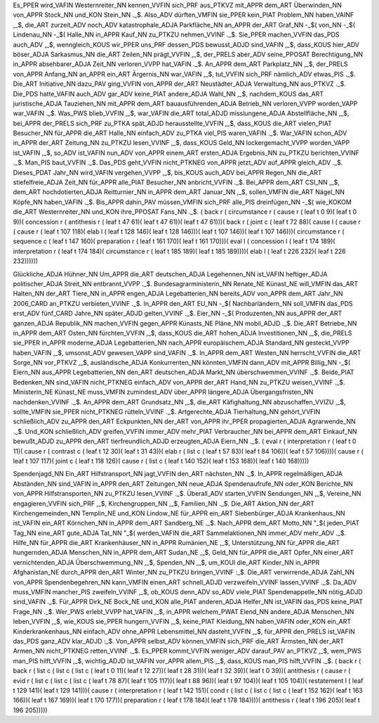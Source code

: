 Es_PPER wird_VAFIN Westernreiter_NN kennen_VVFIN sich_PRF aus_PTKVZ mit_APPR dem_ART Überwinden_NN von_APPR Stock_NN und_KON Stein_NN ._$. 
Also_ADV dürften_VMFIN sie_PPER kein_PIAT Problem_NN haben_VAINF ,_$, die_ART zurzeit_ADV noch_ADV katastrophale_ADJA Parkfläche_NN an_APPR der_ART Graf_NN -_$( von_NN -_$( Lindenau_NN -_$( Halle_NN in_APPR Kauf_NN zu_PTKZU nehmen_VVINF ._$. 
Sie_PPER machen_VVFIN das_PDS auch_ADV ,_$, wenngleich_KOUS wir_PPER uns_PRF dessen_PDS bewusst_ADJD sind_VAFIN ,_$, dass_KOUS hier_ADV böser_ADJA Sarkasmus_NN die_ART Zeilen_NN prägt_VVFIN ,_$, der_PRELS aber_ADV seine_PPOSAT Berechtigung_NN in_APPR absehbarer_ADJA Zeit_NN verloren_VVPP hat_VAFIN ._$. 
An_APPR dem_ART Parkplatz_NN ,_$, der_PRELS von_APPR Anfang_NN an_APPR ein_ART Ärgernis_NN war_VAFIN ,_$, tut_VVFIN sich_PRF nämlich_ADV etwas_PIS ._$. 
Die_ART Initiative_NN dazu_PAV ging_VVFIN von_APPR der_ART Neustädter_ADJA Verwaltung_NN aus_PTKVZ ._$. 
Die_PDS hatte_VAFIN auch_ADV gar_ADV keine_PIAT andere_ADJA Wahl_NN ,_$, nachdem_KOUS das_ART juristische_ADJA Tauziehen_NN mit_APPR dem_ART bauausführenden_ADJA Betrieb_NN verloren_VVPP worden_VAPP war_VAFIN ._$. 
Was_PWS blieb_VVFIN ,_$, war_VAFIN die_ART total_ADJD misslungene_ADJA Abstellfläche_NN ,_$, bei_APPR der_PRELS sich_PRF zu_PTKA spät_ADJD herausstellte_VVFIN ,_$, dass_KOUS die_ART vielen_PIAT Besucher_NN für_APPR die_ART Halle_NN einfach_ADV zu_PTKA viel_PIS waren_VAFIN ._$. 
War_VAFIN schon_ADV in_APPR der_ART Zeitung_NN zu_PTKZU lesen_VVINF ,_$, dass_KOUS Geld_NN lockergemacht_VVPP worden_VAPP ist_VAFIN ,_$, so_ADV ist_VAFIN nun_ADV von_APPR einem_ART ersten_ADJA Ergebnis_NN zu_PTKZU berichten_VVINF ._$. 
Man_PIS baut_VVFIN ._$. 
Das_PDS geht_VVFIN nicht_PTKNEG von_APPR jetzt_ADV auf_APPR gleich_ADV ._$. 
Dieses_PDAT Jahr_NN wird_VAFIN vergehen_VVPP ,_$, bis_KOUS auch_ADV bei_APPR Regen_NN die_ART stiefelfreie_ADJA Zeit_NN für_APPR alle_PIAT Besucher_NN anbricht_VVFIN ._$. 
Bei_APPR dem_ART CSI_NN ,_$, dem_ART hochdotierten_ADJA Reitturnier_NN in_APPR dem_ART Januar_NN ,_$, sollen_VMFIN die_ART Nägel_NN Köpfe_NN haben_VAFIN ._$. 
Bis_APPR dahin_PAV müssen_VMFIN sich_PRF alle_PIS dreinfügen_NN -_$( wie_KOKOM die_ART Westernreiter_NN und_KON ihre_PPOSAT Fans_NN ._$. 
( back r ( circumstance r ( cause r ( leaf t 0 9)( leaf t 0 9))( concession r ( antithesis r ( leaf t 47 61)( leaf t 47 61))( leaf t 47 61)))( back r ( joint c ( leaf t 72 88)( cause l ( cause r ( cause r ( leaf t 107 118)( elab l ( leaf t 128 146)( leaf t 128 146)))( leaf t 107 146))( leaf t 107 146)))( circumstance r ( sequence c ( leaf t 147 160)( preparation r ( leaf t 161 170)( leaf t 161 170)))( eval l ( concession l ( leaf t 174 189)( interpretation r ( leaf t 174 184)( circumstance r ( leaf t 185 189)( leaf t 185 189))))( elab l ( leaf t 226 232)( leaf t 226 232))))))

Glückliche_ADJA Hühner_NN Um_APPR die_ART deutschen_ADJA Legehennen_NN ist_VAFIN heftiger_ADJA politischer_ADJA Streit_NN entbrannt_VVPP ._$. 
Bundesagrarministerin_NN Renate_NE Künast_NE will_VMFIN das_ART Halten_NN der_ART Tiere_NN in_APPR engen_ADJA Legebatterien_NN bereits_ADV von_APPR dem_ART Jahr_NN 2006_CARD an_PTKZU verbieten_VVINF ._$. 
In_APPR den_ART EU_NN -_$( Nachbarländern_NN soll_VMFIN das_PDS erst_ADV fünf_CARD Jahre_NN später_ADJD gelten_VVINF ._$. 
Eier_NN -_$( Produzenten_NN aus_APPR der_ART ganzen_ADJA Republik_NN machen_VVFIN gegen_APPR Künasts_NE Pläne_NN mobil_ADJD ._$. 
Die_ART Betriebe_NN in_APPR dem_ART Osten_NN fürchten_VVFIN ,_$, dass_KOUS die_ART hohen_ADJA Investitionen_NN ,_$, die_PRELS sie_PPER in_APPR moderne_ADJA Legebatterien_NN nach_APPR europäischem_ADJA Standard_NN gesteckt_VVPP haben_VAFIN ,_$, umsonst_ADV gewesen_VAPP sind_VAFIN ._$. 
In_APPR dem_ART Westen_NN herrscht_VVFIN die_ART Sorge_NN vor_PTKVZ ,_$, ausländische_ADJA Konkurrenten_NN könnten_VMFIN dann_ADV mit_APPR Billig_NN -_$( Eiern_NN aus_APPR Legebatterien_NN den_ART deutschen_ADJA Markt_NN überschwemmen_VVINF ._$. 
Beide_PIAT Bedenken_NN sind_VAFIN nicht_PTKNEG einfach_ADV von_APPR der_ART Hand_NN zu_PTKZU weisen_VVINF ._$. 
Ministerin_NE Künast_NE muss_VMFIN zumindest_ADV über_APPR längere_ADJA Übergangsfristen_NN nachdenken_VVINF ._$. 
An_APPR dem_ART Grundsatz_NN ,_$, die_ART Käfighaltung_NN abzuschaffen_VVIZU ,_$, sollte_VMFIN sie_PPER nicht_PTKNEG rütteln_VVINF ._$. 
Artgerechte_ADJA Tierhaltung_NN gehört_VVFIN schließlich_ADV zu_APPR den_ART Eckpunkten_NN der_ART von_APPR ihr_PPER propagierten_ADJA Agrarwende_NN ._$. 
Und_KON schließlich_ADV greifen_VVFIN immer_ADV mehr_PIAT Verbraucher_NN bei_APPR dem_ART Einkauf_NN bewußt_ADJD zu_APPR den_ART tierfreundlich_ADJD erzeugten_ADJA Eiern_NN ._$. 
( eval r ( interpretation r ( leaf t 0 11)( cause r ( contrast c ( leaf t 12 30)( leaf t 31 43))( elab r ( list c ( leaf t 57 83)( leaf t 84 106))( leaf t 57 106))))( cause r ( leaf t 107 117)( joint c ( leaf t 118 126)( cause r ( list c ( leaf t 140 152)( leaf t 153 168))( leaf t 140 168)))))

Spendenjagd_NN Ein_ART Hilfstransport_NN jagt_VVFIN den_ART nächsten_NN ._$. 
In_APPR regelmäßigen_ADJA Abständen_NN sind_VAFIN in_APPR den_ART Zeitungen_NN neue_ADJA Spendenaufrufe_NN oder_KON Berichte_NN von_APPR Hilfstransporten_NN zu_PTKZU lesen_VVINF ._$. 
Überall_ADV starten_VVFIN Sendungen_NN ,_$, Vereine_NN engagieren_VVFIN sich_PRF ,_$, Kirchengruppen_NN ,_$, Familien_NN ._$. 
Die_ART Aktion_NN der_ART Kirchengemeinden_NN Templin_NE und_KON Lindow_NE für_APPR ein_ART Siebenbürger_ADJA Krankenhaus_NN ist_VAFIN ein_ART Körnchen_NN in_APPR dem_ART Sandberg_NE ._$. 
Nach_APPR dem_ART Motto_NN "_$( jeden_PIAT Tag_NN eine_ART gute_ADJA Tat_NN "_$( werden_VAFIN die_ART Sammelaktionen_NN immer_ADV mehr_ADV ._$. 
Hilfe_NN für_APPR die_ART Krankenhäuser_NN in_APPR Rumänien_NE ,_$, Unterstützung_NN für_APPR die_ART hungernden_ADJA Menschen_NN in_APPR dem_ART Sudan_NE ,_$, Geld_NN für_APPR die_ART Opfer_NN einer_ART vernichtenden_ADJA Überschwemmung_NN ,_$, Spenden_NN ,_$, um_KOUI die_ART Kinder_NN in_APPR Afghanistan_NE durch_APPR den_ART Winter_NN zu_PTKZU bringen_VVINF :_$. Die_ART verwirrende_ADJA Zahl_NN von_APPR Spendenbegehren_NN kann_VMFIN einen_ART schnell_ADJD verzweifeln_VVINF lassen_VVINF ._$. 
Da_ADV muss_VMFIN mancher_PIS zweifeln_VVINF ,_$, ob_KOUS denn_ADV so_ADV viele_PIAT Spendenappelle_NN nötig_ADJD sind_VAFIN ._$. 
Für_APPR Dirk_NE Bock_NE und_KON alle_PIAT anderen_ADJA Helfer_NN ist_VAFIN das_PDS keine_PIAT Frage_NN ._$. 
Wer_PWS erlebt_VVPP hat_VAFIN ,_$, in_APPR welchem_PWAT Elend_NN andere_ADJA Menschen_NN leben_VVFIN ,_$, wie_KOUS sie_PPER hungern_VVFIN ,_$, keine_PIAT Kleidung_NN haben_VAFIN oder_KON ein_ART Kinderkrankenhaus_NN einfach_ADV ohne_APPR Lebensmittel_NN dasteht_VVFIN ,_$, für_APPR den_PRELS ist_VAFIN das_PDS ganz_ADV klar_ADJD :_$. Von_APPR selbst_ADV können_VMFIN sich_PRF die_ART Ärmsten_NN der_ART Armen_NN nicht_PTKNEG retten_VVINF ._$. 
Es_PPER kommt_VVFIN weniger_ADV darauf_PAV an_PTKVZ ,_$, wem_PWS man_PIS hilft_VVFIN ,_$, wichtig_ADJD ist_VAFIN vor_APPR allem_PIS ,_$, dass_KOUS man_PIS hilft_VVFIN ._$. 
( back r ( back r ( list c ( list c ( list c ( leaf t 0 11)( leaf t 12 27))( leaf t 28 31))( leaf t 32 39))( leaf t 0 39))( antithesis r ( cause r ( evid r ( list c ( list c ( list c ( leaf t 78 87)( leaf t 105 117))( leaf t 88 96))( leaf t 97 104))( leaf t 105 104))( restatement l ( leaf t 129 141)( leaf t 129 141)))( cause r ( interpretation r ( leaf t 142 151)( cond r ( list c ( list c ( list c ( leaf t 152 162)( leaf t 163 166))( leaf t 167 169))( leaf t 170 177))( preparation r ( leaf t 178 184)( leaf t 178 184))))( antithesis r ( leaf t 196 205)( leaf t 196 205)))))

